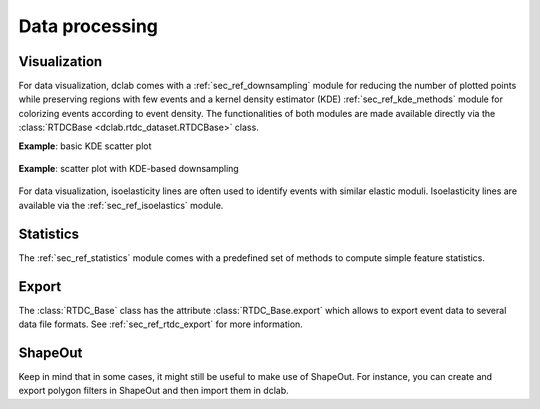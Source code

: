 ===============
Data processing
===============

Visualization
=============
For data visualization, dclab comes with a :ref:`sec_ref_downsampling` module
for reducing the number of plotted points while preserving regions with
few events and a kernel density estimator (KDE) :ref:`sec_ref_kde_methods`
module for colorizing  events according to event density. The
functionalities of both modules are made available directly via the
:class:`RTDCBase <dclab.rtdc_dataset.RTDCBase>` class.

**Example**: basic KDE scatter plot

    .. plot::

        import matplotlib.pylab as plt
        import dclab
        ds = dclab.new_dataset("data/example.rtdc")
        kde = ds.get_kde_scatter(xax="area_um", yax="deform")

        ax = plt.subplot(111, title="{} events".format(len(kde)))
        ax.scatter(ds["area_um"], ds["deform"], c=kde, marker=".")
        ax.set_xlabel(dclab.dfn.feature_name2label["area_um"])
        ax.set_ylabel(dclab.dfn.feature_name2label["deform"])
        plt.show()


**Example**: scatter plot with KDE-based downsampling

    .. plot::

        import matplotlib.pylab as plt
        import dclab
        ds = dclab.new_dataset("data/example.rtdc")
        xsamp, ysamp = ds.get_downsampled_scatter(xax="area_um", yax="deform", downsample=2000)
        kde = ds.get_kde_scatter(xax="area_um", yax="deform", positions=(xsamp, ysamp))

        ax = plt.subplot(111, title="{} events".format(len(kde)))
        ax.scatter(xsamp, ysamp, c=kde, marker=".")
        ax.set_xlabel(dclab.dfn.feature_name2label["area_um"])
        ax.set_ylabel(dclab.dfn.feature_name2label["deform"])
        plt.show()


For data visualization, isoelasticity lines are often used to identify events
with similar elastic moduli. Isoelasticity lines are available via the
:ref:`sec_ref_isoelastics` module.


Statistics
==========
The :ref:`sec_ref_statistics` module comes with a predefined set of
methods to compute simple feature statistics. 


Export
======
The :class:`RTDC_Base` class has the attribute :class:`RTDC_Base.export`
which allows to export event data to several data file formats. See
:ref:`sec_ref_rtdc_export` for more information.


ShapeOut
========
Keep in mind that in some cases, it might still be useful to make use
of ShapeOut. For instance, you can create and export polygon filters
in ShapeOut and then import them in dclab.



